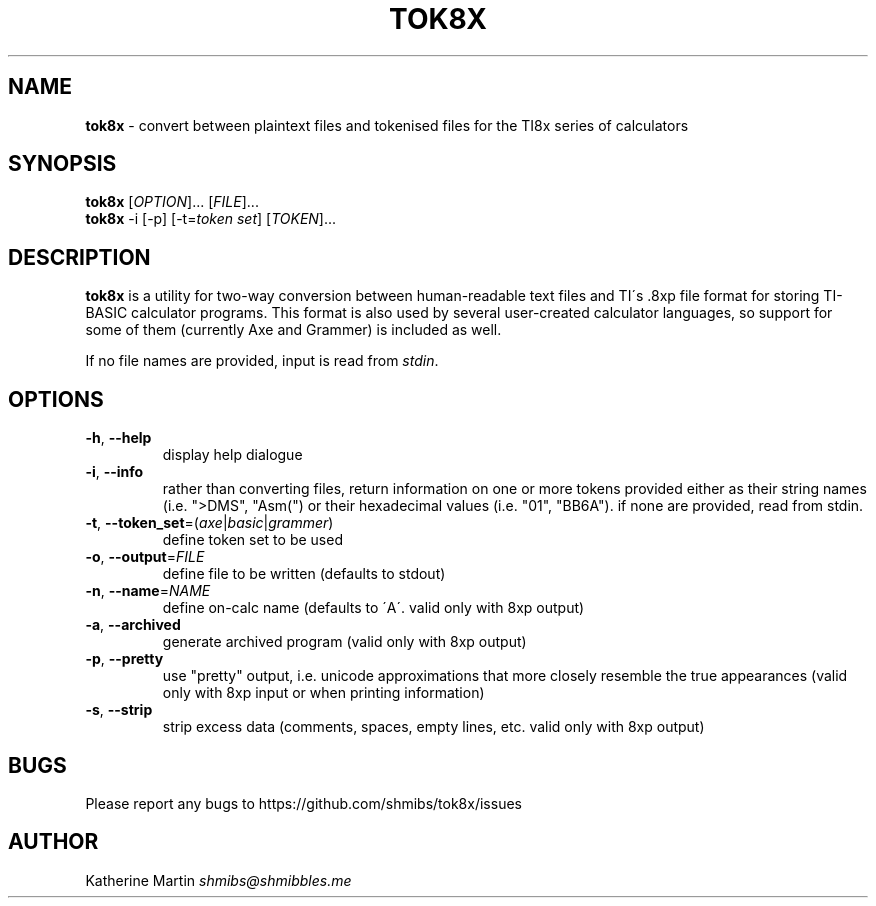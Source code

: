 .\" generated with Ronn/v0.7.3
.\" http://github.com/rtomayko/ronn/tree/0.7.3
.
.TH "TOK8X" "1" "December 2015" "" ""
.
.SH "NAME"
\fBtok8x\fR \- convert between plaintext files and tokenised files for the TI8x series of calculators
.
.SH "SYNOPSIS"
\fBtok8x\fR [\fIOPTION\fR]\.\.\. [\fIFILE\fR]\.\.\.
.
.br
\fBtok8x\fR \-i [\-p] [\-t=\fItoken set\fR] [\fITOKEN\fR]\.\.\.
.
.SH "DESCRIPTION"
\fBtok8x\fR is a utility for two\-way conversion between human\-readable text files and TI\'s \.8xp file format for storing TI\-BASIC calculator programs\. This format is also used by several user\-created calculator languages, so support for some of them (currently Axe and Grammer) is included as well\.
.
.P
If no file names are provided, input is read from \fIstdin\fR\.
.
.SH "OPTIONS"
.
.TP
\fB\-h\fR, \fB\-\-help\fR
display help dialogue
.
.TP
\fB\-i\fR, \fB\-\-info\fR
rather than converting files, return information on one or more tokens provided either as their string names (i\.e\. ">DMS", "Asm(") or their hexadecimal values (i\.e\. "01", "BB6A")\. if none are provided, read from stdin\.
.
.TP
\fB\-t\fR, \fB\-\-token_set\fR=(\fIaxe\fR|\fIbasic\fR|\fIgrammer\fR)
define token set to be used
.
.TP
\fB\-o\fR, \fB\-\-output\fR=\fIFILE\fR
define file to be written (defaults to stdout)
.
.TP
\fB\-n\fR, \fB\-\-name\fR=\fINAME\fR
define on\-calc name (defaults to \'A\'\. valid only with 8xp output)
.
.TP
\fB\-a\fR, \fB\-\-archived\fR
generate archived program (valid only with 8xp output)
.
.TP
\fB\-p\fR, \fB\-\-pretty\fR
use "pretty" output, i\.e\. unicode approximations that more closely resemble the true appearances (valid only with 8xp input or when printing information)
.
.TP
\fB\-s\fR, \fB\-\-strip\fR
strip excess data (comments, spaces, empty lines, etc\. valid only with 8xp output)
.
.SH "BUGS"
Please report any bugs to https://github\.com/shmibs/tok8x/issues
.
.SH "AUTHOR"
Katherine Martin \fIshmibs@shmibbles\.me\fR
